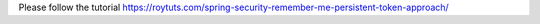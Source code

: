 Please follow the tutorial https://roytuts.com/spring-security-remember-me-persistent-token-approach/
